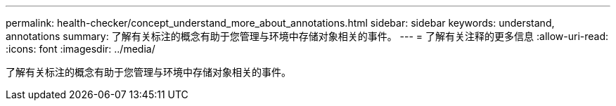 ---
permalink: health-checker/concept_understand_more_about_annotations.html 
sidebar: sidebar 
keywords: understand, annotations 
summary: 了解有关标注的概念有助于您管理与环境中存储对象相关的事件。 
---
= 了解有关注释的更多信息
:allow-uri-read: 
:icons: font
:imagesdir: ../media/


[role="lead"]
了解有关标注的概念有助于您管理与环境中存储对象相关的事件。
